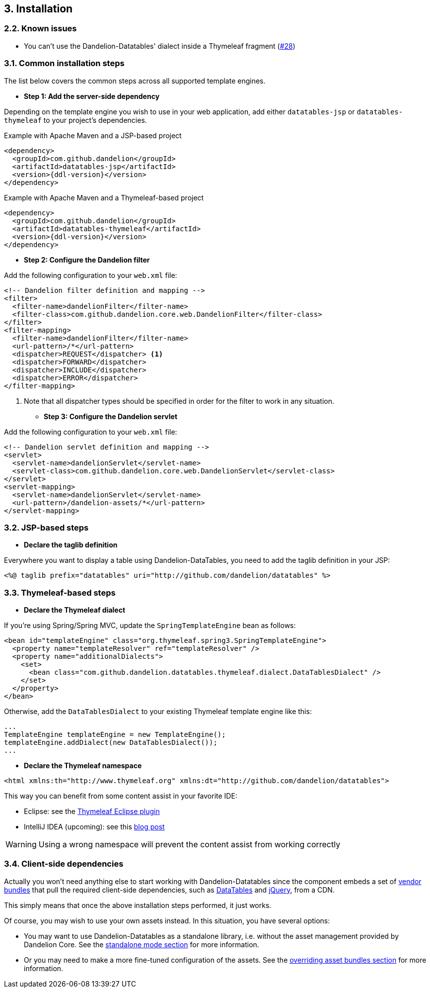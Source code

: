 == 3. Installation

=== 2.2. Known issues

* You can't use the Dandelion-Datatables' dialect inside a Thymeleaf fragment (https://github.com/dandelion/dandelion/issues/28[#28])

=== 3.1. Common installation steps

The list below covers the common steps across all supported template engines.

* *Step 1: Add the server-side dependency*

Depending on the template engine you wish to use in your web application, add either `datatables-jsp` or `datatables-thymeleaf` to your project's dependencies.

.Example with Apache Maven and a JSP-based project
[source,xml,subs="+attributes"]
----
<dependency>
  <groupId>com.github.dandelion</groupId>
  <artifactId>datatables-jsp</artifactId>
  <version>{ddl-version}</version>
</dependency>
----

.Example with Apache Maven and a Thymeleaf-based project
[source,xml,subs="+attributes"]
----
<dependency>
  <groupId>com.github.dandelion</groupId>
  <artifactId>datatables-thymeleaf</artifactId>
  <version>{ddl-version}</version>
</dependency>
----

* *Step 2: Configure the Dandelion filter*

Add the following configuration to your `web.xml` file:

[source,xml]
----
<!-- Dandelion filter definition and mapping -->
<filter>
  <filter-name>dandelionFilter</filter-name>
  <filter-class>com.github.dandelion.core.web.DandelionFilter</filter-class>
</filter>
<filter-mapping>
  <filter-name>dandelionFilter</filter-name>
  <url-pattern>/*</url-pattern>
  <dispatcher>REQUEST</dispatcher> <1>
  <dispatcher>FORWARD</dispatcher>
  <dispatcher>INCLUDE</dispatcher>
  <dispatcher>ERROR</dispatcher>
</filter-mapping>
----
<1> Note that all dispatcher types should be specified in order for the filter to work in any situation.

* *Step 3: Configure the Dandelion servlet*

Add the following configuration to your `web.xml` file:

[source,xml]
----
<!-- Dandelion servlet definition and mapping -->
<servlet>
  <servlet-name>dandelionServlet</servlet-name>
  <servlet-class>com.github.dandelion.core.web.DandelionServlet</servlet-class>
</servlet>
<servlet-mapping>
  <servlet-name>dandelionServlet</servlet-name>
  <url-pattern>/dandelion-assets/*</url-pattern>
</servlet-mapping>
----

=== 3.2. JSP-based steps

* *Declare the taglib definition*

Everywhere you want to display a table using Dandelion-DataTables, you need to add the taglib definition in your JSP:

 <%@ taglib prefix="datatables" uri="http://github.com/dandelion/datatables" %>

=== 3.3. Thymeleaf-based steps

* *Declare the Thymeleaf dialect*

If you're using Spring/Spring MVC, update the `SpringTemplateEngine` bean as follows:

[source, xml]
----
<bean id="templateEngine" class="org.thymeleaf.spring3.SpringTemplateEngine">
  <property name="templateResolver" ref="templateResolver" />
  <property name="additionalDialects">
    <set>
      <bean class="com.github.dandelion.datatables.thymeleaf.dialect.DataTablesDialect" />
    </set>
  </property>
</bean>
----

Otherwise, add the `DataTablesDialect` to your existing Thymeleaf template engine like this:

[source, java]
----
...
TemplateEngine templateEngine = new TemplateEngine();
templateEngine.addDialect(new DataTablesDialect());
...
----

* *Declare the Thymeleaf namespace*

[source, xml]
----
<html xmlns:th="http://www.thymeleaf.org" xmlns:dt="http://github.com/dandelion/datatables">
----

This way you can benefit from some content assist in your favorite IDE:

* Eclipse: see the http://www.thymeleaf.org/ecosystem.html#thymeleaf-extras-eclipse-plugin[Thymeleaf Eclipse plugin]
* IntelliJ IDEA (upcoming): see this http://blog.jetbrains.com/idea/2014/09/intellij-idea-14-ships-advanced-coding-assistance-for-thymeleaf/[blog post]

WARNING: Using a wrong namespace will prevent the content assist from working correctly

=== 3.4. Client-side dependencies

Actually you won't need anything else to start working with Dandelion-Datatables since the component embeds a set of <<appendix-d-vendor-bundles-reference, vendor bundles>> that pull the required client-side dependencies, such as http://datatables.net[DataTables] and http://jquery.com[jQuery], from a CDN.

This simply means that once the above installation steps performed, it just works.

Of course, you may wish to use your own assets instead. In this situation, you have several options:

* You may want to use Dandelion-Datatables as a standalone library, i.e. without the asset management provided by Dandelion Core. See the <<3-1-standalone-mode, standalone mode section>> for more information.
* Or you may need to make a more fine-tuned configuration of the assets. See the <<3-2-overriding-asset-bundles, overriding asset bundles section>> for more information.

